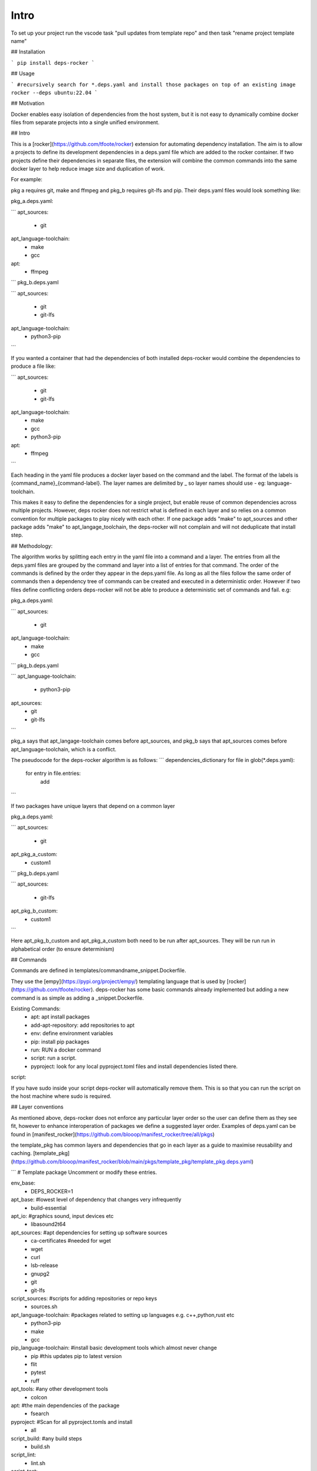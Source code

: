 Intro
=====

To set up your project run the vscode task "pull updates from template repo" and then task "rename project template name"

## Installation

```
pip install deps-rocker
```

## Usage

```
#recursively search for *.deps.yaml and install those packages on top of an existing image
rocker --deps ubuntu:22.04  
```

## Motivation

Docker enables easy isolation of dependencies from the host system, but it is not easy to dynamically combine docker files from separate projects into a single unified environment.


## Intro

This is a [rocker](https://github.com/tfoote/rocker) extension for automating dependency installation.  The aim is to allow a projects to define its development dependencies in a deps.yaml file which are added to the rocker container.  If two projects define their dependencies in separate files, the extension will combine the common commands into the same docker layer to help reduce image size and duplication of work.

For example:

pkg a requires git, make and ffmpeg and pkg_b requires git-lfs and pip.  Their deps.yaml files would look something like: 

pkg_a.deps.yaml:

```
apt_sources:
  - git

apt_language-toolchain:
  - make
  - gcc

apt:
  - ffmpeg
```
pkg_b.deps.yaml

```
apt_sources:
  - git
  - git-lfs

apt_language-toolchain:
  - python3-pip
```

If you wanted a container that had the dependencies of both installed deps-rocker would combine the dependencies to produce a file like:

```
apt_sources:
  - git
  - git-lfs

apt_language-toolchain:
  - make
  - gcc
  - python3-pip

apt:
  - ffmpeg
```

Each heading in the yaml file produces a docker layer based on the command and the label.  The format of the labels is {command_name}_{command-label}.  The layer names are delimited by _ so layer names should use - eg: language-toolchain. 

This makes it easy to define the dependencies for a single project, but enable reuse of common dependencies across multiple projects. However, deps rocker does not restrict what is defined in each layer and so relies on a common convention for multiple packages to play nicely with each other.  If one package adds "make" to apt_sources and other package adds "make" to apt_langage_toolchain, the deps-rocker will not complain and will not deduplicate that install step.   

## Methodology:

The algorithm works by splitting each entry in the yaml file into a command and a layer.  The entries from all the deps.yaml files are grouped by the command and layer into a list of entries for that command.  The order of the commands is defined by the order they appear in the deps.yaml file.  As long as all the files follow the same order of commands then a dependency tree of commands can be created and executed in a deterministic order.  However if two files define conflicting orders deps-rocker will not be able to produce a deterministic set of commands and fail.  e.g:

pkg_a.deps.yaml:

```
apt_sources:
  - git

apt_language-toolchain:
  - make
  - gcc
```
pkg_b.deps.yaml

```
apt_language-toolchain:
  - python3-pip

apt_sources:
  - git
  - git-lfs
```

pkg_a says that apt_langage-toolchain comes before apt_sources, and pkg_b says that apt_sources comes before apt_language-toolchain, which is a conflict. 

The pseudocode for the deps-rocker algorithm is as follows:
```
dependencies_dictionary
for file in glob(*.deps.yaml):
  for entry in file.entries:
    add 
```

If two packages have unique layers that depend on a common layer

pkg_a.deps.yaml:

```
apt_sources:
  - git

apt_pkg_a_custom:
  - custom1
```
pkg_b.deps.yaml

```
apt_sources:
  - git-lfs

apt_pkg_b_custom:
  - custom1
```

Here apt_pkg_b_custom and apt_pkg_a_custom both need to be run after apt_sources.  They will be run run in alphabetical order (to ensure determinism)


## Commands

Commands are defined in templates/commandname_snippet.Dockerfile.

They use the [empy](https://pypi.org/project/empy/) templating language that is used by [rocker](https://github.com/tfoote/rocker).  deps-rocker has some basic commands already implemented but adding a new command is as simple as adding a _snippet.Dockerfile.  

Existing Commands:
  - apt: apt install packages
  - add-apt-repository: add repositories to apt
  - env: define environment variables
  - pip: install pip packages
  - run: RUN a docker command
  - script: run a script.
  - pyproject: look for any local pyproject.toml files and install dependencies listed there. 


script:

If you have sudo inside your script deps-rocker will automatically remove them.  This is so that you can run the script on the host machine where sudo is required. 

## Layer conventions

As mentioned above, deps-rocker does not enforce any particular layer order so the user can define them as they see fit, however to enhance interoperation of packages we define a suggested layer order.  Examples of deps.yaml can be found in [manifest_rocker](https://github.com/blooop/manifest_rocker/tree/all/pkgs)

the template_pkg has common layers and dependencies that go in each layer as a guide to maximise reusability and caching.
[template_pkg](https://github.com/blooop/manifest_rocker/blob/main/pkgs/template_pkg/template_pkg.deps.yaml)

```
# Template package  Uncomment or modify these entries.

env_base:
  - DEPS_ROCKER=1

apt_base: #lowest level of dependency that changes very infrequently
  - build-essential

apt_io: #graphics sound, input devices etc
  - libasound2t64

apt_sources: #apt dependencies for setting up software sources
  - ca-certificates #needed for wget
  - wget
  - curl
  - lsb-release
  - gnupg2
  - git
  - git-lfs

script_sources: #scripts for adding repositories or repo keys
  - sources.sh

apt_language-toolchain: #packages related to setting up languages e.g. c++,python,rust etc
  - python3-pip
  - make
  - gcc

pip_language-toolchain: #install basic development tools which almost never change
  - pip #this updates pip to latest version
  - flit
  - pytest
  - ruff

apt_tools: #any other development tools
  - colcon

apt: #the main dependencies of the package
  - fsearch

pyproject: #Scan for all pyproject.tomls and install
  - all

script_build: #any build steps
  - build.sh

script_lint: 
  - lint.sh

script_test:
  - test.sh


## limitations/TODO

This has only been tested on the ubuntu base image. It assumes you have access to apt-get.
